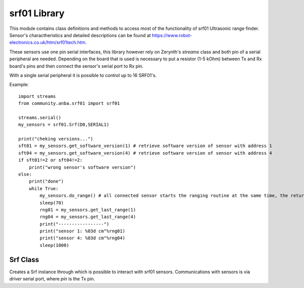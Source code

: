 .. module:: srf01

****************
srf01 Library
****************

This module contains class definitions and methods to access most of the functionality of srf01 Ultrasonic range finder.
Sensor's charactheristics and detailed descriptions can be found at https://www.robot-electronics.co.uk/htm/srf01tech.htm.

These sensors use one pin serial interfaces, this library however rely on Zerynth's *streams* class and both pin of a serial peripheral are needed.
Depending on the board that is used is necessary to put a resistor (1-5 kOhm) between Tx and Rx board's pins and then connect the sensor's serial port to Rx pin.

With a single serial peripheral it is possible to control up to 16 SRF01's.

Example::

    import streams
    from community.anba.srf01 import srf01

    streams.serial()
    my_sensors = srf01.Srf(D0,SERIAL1)

    print("cheking versions...")
    sft01 = my_sensors.get_software_version(1) # retrieve software version of sensor with address 1
    sft04 = my_sensors.get_software_version(4) # retrieve software version of sensor with address 4
    if sft01!=2 or sft04!=2:
        print("wrong sensor's software version")
    else:
        print("done")
        while True:
            my_sensors.do_range() # all connected sensor starts the ranging routine at the same time, the returned distance will be in cm
            sleep(70)
            rng01 = my_sensors.get_last_range(1)
            rng04 = my_sensors.get_last_range(4)
            print("-----------------")
            print("sensor 1: %03d cm"%rng01)
            print("sensor 4: %03d cm"%rng04)
            sleep(1000)
==================
Srf Class
==================

.. class:: Srf(pin,driver)

    Creates a Srf instance through which is possible to interact with srf01 sensors.
    Communications with sensors is via *driver* serial port, where *pin* is the Tx pin.
.. method:: change_address(current_addr,new_addr)

    With this method it is possible to change the sensor address. Only one sensor have to be
    connected to the serial in order to use this method. Valid address values are integeres 
    from ``1`` to ``16`` included, otherwise :exc:`InvalidAddress` exception is raised.
    ::

        import streams
        from community.anba.srf01 import srf01

        streams.serial()
        my_sensors = srf01.Srf(D0,SERIAL1)
        try:
            my_sensors.change_address(1,5)
        except Exception as e:
            print(e)
.. method:: get_software_version(addr)

    Return a small integer representing the software version loaded in the sensor with address
    *addr*. If serial communication fails ``-1`` is returned. If *addr* is not an integer between ``1`` and
    ``16`` included, :exc:`InvalidAddress` exception is raised.
    ::

        import streams
        from community.anba.srf01 import srf01

        streams.serial()
        my_sensors = srf01.Srf(D0,SERIAL1)
        print("Checking software version...",end="")
        for i in range(10):
            print(".",end="")
            sft13 = my_sensors.get_software_version(13)
            if sft13 != -1:
                print(" done!")
                print(Sensor 13's software version: ",sft13)
                break
        if sft13 == -1:
            print(" ooops, failed :( ")
.. method:: get_status(addr)

    Return a small integer representing the status (see sensor's technical documentation for details about status value) of the sensor with address
    *addr*. If serial communication fails return ``-1``. If *addr* is not an integer between ``1`` and
    ``16`` included, :exc:`InvalidAddress` exception is raised. If the sensor is in advanced mode and it is locked, it can measure range all the way
    down to zero. Otherwise if the sensor is not locked or it is in standard mode the minimi range the SRF01 sensor ca detect is around 18 cm or 7 inches.
    ::

        import streams
        from community.anba.srf01 import srf01

        streams.serial()
        my_sensors = srf01.Srf(D0,SERIAL1)
        print("Checking sensor's status...",end="")
        for i in range(10):
            print(".",end="")
            sft08 = my_sensors.get_status(8)
            if sft08 != -1:
                print(" done!")
                break
        if sft08 == -1:
            print(" ooops, failed :( ")
        else:
            if sft08 == 0:
                print("Standard mode, unlocked")
            elif sft08 == 1:
                print("Standard mode, locked")
            elif sft08 == 2:
                print("Advanced mode, unlocked")
            else: #stf08 == 3
                print("Advanced mode, locked")
.. method:: get_last_range(addr)

    Return a small integer representing last range done by the sensor with address *addr*.
    The unit of measure (cm or in) of the returned value depends on the last range command received by that sensor.
    If serial communication fails this method return ``-1``. If *addr* is not an integer between ``1`` and
    ``16`` included, :exc:`InvalidAddress` exception is raised.
    ::

        import streams
        importfrom community.anba.srf01 import srf01

        streams.serial()

        my_sensors = srf01.Srf(D0,SERIAL1)

        my_sensors.do_range(3)
        my_sensors.do_range(7,"in")

        sleep(70)

        rng03 = my_sensors.get_last_range(3)
        rng07 = my_sensors.get_last_range(7)

        print("Sensor 3: %03d cm"%rng03)
        print("Sensor 7: %03d in"%rng07)
.. method:: do_range(addr=0,unit="cm")

    This method initiate a ranging on srf01 sensor. Using ``get_last_range()`` method after ~70 ms it 
    is possible to get the result of the ranging. If *addr* is equal to ``0`` (default value) all
    connected sensors will start the ranging at the same time, otherwise only the sensor with address
    equal to *addr* will. If *addr* is not any of these value :exc:`InvalidAddress0` exception is raised.
    *unit* define the measure unit of the result (retrievable with ``get_last_range()``), it can be ``"cm"``
    or ``"in"`` otherwise :exc:`InvalidUnit` exception is raised.
.. method:: burst(addr=0)

    Transmit a burst without doing the ranging. If *addr* is equal to ``0`` (default value) all 
    connected sensors will send the burst at the same time, otherwise only the sensor with address
    equal to *addr* will. If *addr* is not any of these value :exc:`InvalidAddress0` exception is raised.
.. method:: do_fake_range(addr=0,unit="cm")

    Same as ``do_range()`` except that the sensor do not send the 8-cycle ultrasonic burst out.
    This method is used where the burst has been transmitted by another sonar.
.. method:: get_range(addr,unit="cm")

    Same as ``do_range()`` but this method block the thread (for ~70 ms) until the measured range is returned or ``-1`` if serial communication fails.
    Unlike ``do_range()`` here *addr* can not be ``0`` (to avoid multiple sensors to write on the communication bus at the same time), if *addr* is not an integer between ``1`` and
    ``16`` included, :exc:`InvalidAddress` exception is raised.
    ::

        import streams
        from community.anba.srf01 import srf01

        streams.serial()

        my_sensors = srf01.Srf(D0,SERIAL1)

        while True:
            rng04 = my_sensors.get_range(3)
            rng09 = my_sensors.get_range(9,"in")

            print("------------")
            print("Sensor 4: %03d cm"%rng04)
            print("Sensor 9: %03d in"%rng09)

            sleep(2000)
.. method:: get_fake_range(addr,unit="cm")

    Same as ``get_range()`` except that the sensor do not send the 8-cycle ultrasonic burst out.
    This method is used where the burst has been transmitted by another sonar.
.. method:: set_advanced_mode(addr=0)

    This method set the sensor on advanced mode, if *addr* is equal to ``0`` all 
    connected sensors will be set.
.. method:: clear_advanced_mode(addr=0)

    This method set the sensor on standard mode, if *addr* is equal to ``0`` all 
    connected sensors will be set.
